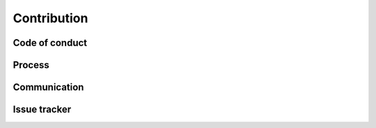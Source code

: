 Contribution
============

Code of conduct
---------------

Process
-------

Communication
-------------

Issue tracker
-------------
